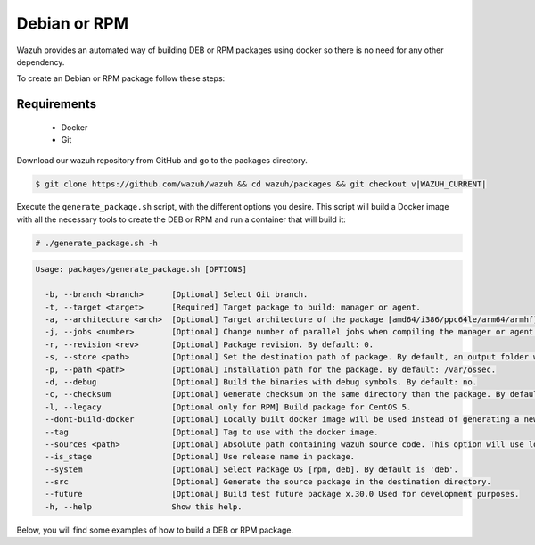 .. Copyright (C) 2015, Wazuh, Inc.

.. meta::
  :description: Wazuh provides an automated way of building DEB or RPM packages. Learn how to build your own Wazuh DEB or RPM packages in this section of our documentation.

.. _create-deb-rpm:

Debian or RPM
=============

Wazuh provides an automated way of building DEB or RPM packages using docker so there is no need for any other dependency.

To create an Debian or RPM package follow these steps:

Requirements
^^^^^^^^^^^^

 * Docker
 * Git

Download our wazuh repository from GitHub and go to the packages directory.

.. code-block:: console

 $ git clone https://github.com/wazuh/wazuh && cd wazuh/packages && git checkout v|WAZUH_CURRENT|

Execute the ``generate_package.sh`` script, with the different options you desire. This script will build a Docker image with all the necessary tools to create the DEB or RPM and run a container that will build it:

.. code-block:: console

  # ./generate_package.sh -h

.. code-block:: none
  :class: output

  Usage: packages/generate_package.sh [OPTIONS]

    -b, --branch <branch>      [Optional] Select Git branch.
    -t, --target <target>      [Required] Target package to build: manager or agent.
    -a, --architecture <arch>  [Optional] Target architecture of the package [amd64/i386/ppc64le/arm64/armhf].
    -j, --jobs <number>        [Optional] Change number of parallel jobs when compiling the manager or agent. By default: 2.
    -r, --revision <rev>       [Optional] Package revision. By default: 0.
    -s, --store <path>         [Optional] Set the destination path of package. By default, an output folder will be created.
    -p, --path <path>          [Optional] Installation path for the package. By default: /var/ossec.
    -d, --debug                [Optional] Build the binaries with debug symbols. By default: no.
    -c, --checksum             [Optional] Generate checksum on the same directory than the package. By default: no.
    -l, --legacy               [Optional only for RPM] Build package for CentOS 5.
    --dont-build-docker        [Optional] Locally built docker image will be used instead of generating a new one.
    --tag                      [Optional] Tag to use with the docker image.
    --sources <path>           [Optional] Absolute path containing wazuh source code. This option will use local source code instead of downloading it from GitHub. By default use the script path.
    --is_stage                 [Optional] Use release name in package.
    --system                   [Optional] Select Package OS [rpm, deb]. By default is 'deb'.
    --src                      [Optional] Generate the source package in the destination directory.
    --future                   [Optional] Build test future package x.30.0 Used for development purposes.
    -h, --help                 Show this help.

Below, you will find some examples of how to build a DEB or RPM package.


.. tabs::

   .. group-tab:: DEB

      .. code-block:: console

        # ./generate_package.sh -s /tmp -t manager -a amd64 -r my_rev --system deb

      This will generate a |WAZUH_CURRENT| Wazuh manager package DEB with revision ``my_rev`` for ``amd64`` systems.

      .. code-block:: console

        # ./generate_package.sh -t agent -a amd64 -p /opt/ossec --system deb

      This will generate a |WAZUH_CURRENT| Wazuh agent DEB package with ``/opt/ossec`` as installation directory for ``amd64`` systems.

   .. group-tab:: RPM

      .. note::
        Use the following architecture equivalences:
          * amd64 -> x86_64
          * arm64 -> aarch64
          * armhf -> armv7hl

      .. code-block:: console

        # ./generate_package.sh -s /tmp -t manager -a amd64 -r my_rev --system rpm

      This will generate a |WAZUH_CURRENT| Wazuh manager RPM package with revision ``my_rev`` for ``x86_64`` systems.

      .. code-block:: console

        # ./generate_package.sh -t agent -a amd64 -p /opt/ossec --system rpm

      This will generate a |WAZUH_CURRENT| Wazuh agent RPM package with ``/opt/ossec`` as installation directory for ``x86_64`` systems.
